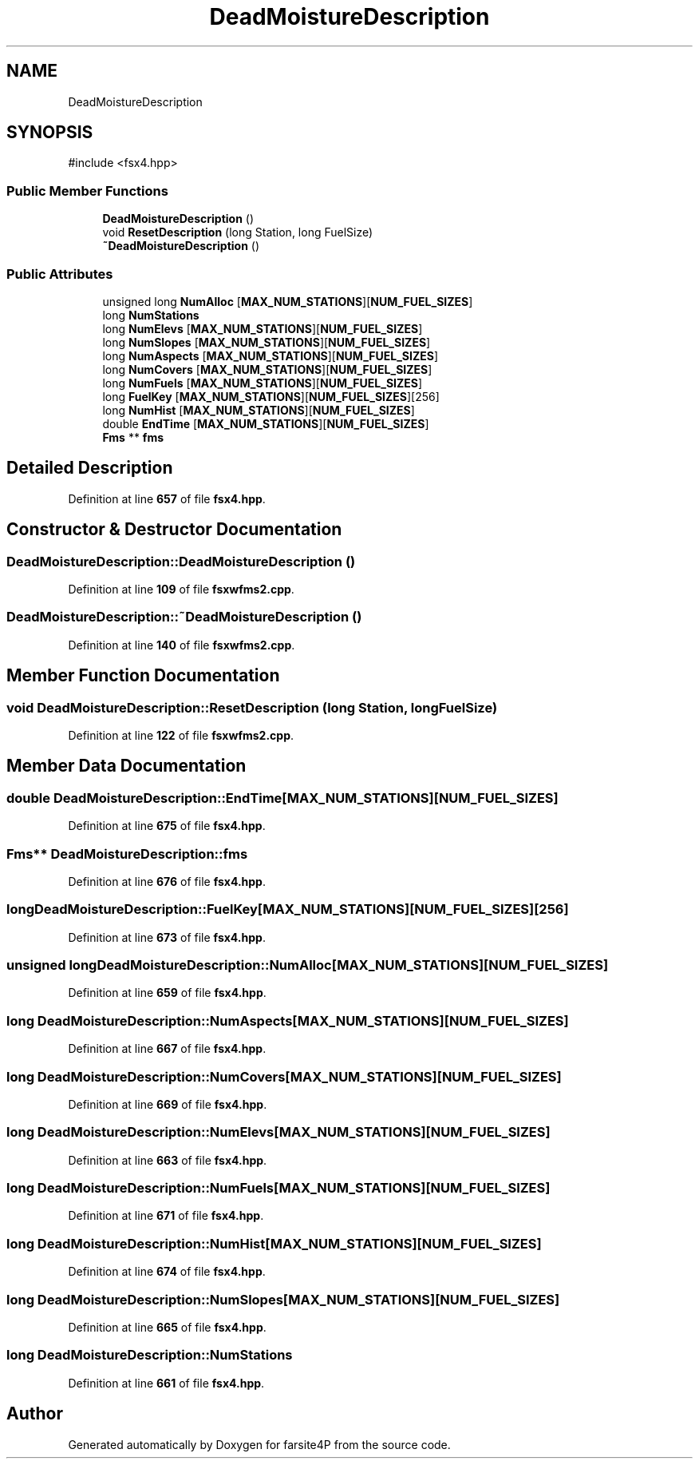 .TH "DeadMoistureDescription" 3 "farsite4P" \" -*- nroff -*-
.ad l
.nh
.SH NAME
DeadMoistureDescription
.SH SYNOPSIS
.br
.PP
.PP
\fR#include <fsx4\&.hpp>\fP
.SS "Public Member Functions"

.in +1c
.ti -1c
.RI "\fBDeadMoistureDescription\fP ()"
.br
.ti -1c
.RI "void \fBResetDescription\fP (long Station, long FuelSize)"
.br
.ti -1c
.RI "\fB~DeadMoistureDescription\fP ()"
.br
.in -1c
.SS "Public Attributes"

.in +1c
.ti -1c
.RI "unsigned long \fBNumAlloc\fP [\fBMAX_NUM_STATIONS\fP][\fBNUM_FUEL_SIZES\fP]"
.br
.ti -1c
.RI "long \fBNumStations\fP"
.br
.ti -1c
.RI "long \fBNumElevs\fP [\fBMAX_NUM_STATIONS\fP][\fBNUM_FUEL_SIZES\fP]"
.br
.ti -1c
.RI "long \fBNumSlopes\fP [\fBMAX_NUM_STATIONS\fP][\fBNUM_FUEL_SIZES\fP]"
.br
.ti -1c
.RI "long \fBNumAspects\fP [\fBMAX_NUM_STATIONS\fP][\fBNUM_FUEL_SIZES\fP]"
.br
.ti -1c
.RI "long \fBNumCovers\fP [\fBMAX_NUM_STATIONS\fP][\fBNUM_FUEL_SIZES\fP]"
.br
.ti -1c
.RI "long \fBNumFuels\fP [\fBMAX_NUM_STATIONS\fP][\fBNUM_FUEL_SIZES\fP]"
.br
.ti -1c
.RI "long \fBFuelKey\fP [\fBMAX_NUM_STATIONS\fP][\fBNUM_FUEL_SIZES\fP][256]"
.br
.ti -1c
.RI "long \fBNumHist\fP [\fBMAX_NUM_STATIONS\fP][\fBNUM_FUEL_SIZES\fP]"
.br
.ti -1c
.RI "double \fBEndTime\fP [\fBMAX_NUM_STATIONS\fP][\fBNUM_FUEL_SIZES\fP]"
.br
.ti -1c
.RI "\fBFms\fP ** \fBfms\fP"
.br
.in -1c
.SH "Detailed Description"
.PP 
Definition at line \fB657\fP of file \fBfsx4\&.hpp\fP\&.
.SH "Constructor & Destructor Documentation"
.PP 
.SS "DeadMoistureDescription::DeadMoistureDescription ()"

.PP
Definition at line \fB109\fP of file \fBfsxwfms2\&.cpp\fP\&.
.SS "DeadMoistureDescription::~DeadMoistureDescription ()"

.PP
Definition at line \fB140\fP of file \fBfsxwfms2\&.cpp\fP\&.
.SH "Member Function Documentation"
.PP 
.SS "void DeadMoistureDescription::ResetDescription (long Station, long FuelSize)"

.PP
Definition at line \fB122\fP of file \fBfsxwfms2\&.cpp\fP\&.
.SH "Member Data Documentation"
.PP 
.SS "double DeadMoistureDescription::EndTime[\fBMAX_NUM_STATIONS\fP][\fBNUM_FUEL_SIZES\fP]"

.PP
Definition at line \fB675\fP of file \fBfsx4\&.hpp\fP\&.
.SS "\fBFms\fP** DeadMoistureDescription::fms"

.PP
Definition at line \fB676\fP of file \fBfsx4\&.hpp\fP\&.
.SS "long DeadMoistureDescription::FuelKey[\fBMAX_NUM_STATIONS\fP][\fBNUM_FUEL_SIZES\fP][256]"

.PP
Definition at line \fB673\fP of file \fBfsx4\&.hpp\fP\&.
.SS "unsigned long DeadMoistureDescription::NumAlloc[\fBMAX_NUM_STATIONS\fP][\fBNUM_FUEL_SIZES\fP]"

.PP
Definition at line \fB659\fP of file \fBfsx4\&.hpp\fP\&.
.SS "long DeadMoistureDescription::NumAspects[\fBMAX_NUM_STATIONS\fP][\fBNUM_FUEL_SIZES\fP]"

.PP
Definition at line \fB667\fP of file \fBfsx4\&.hpp\fP\&.
.SS "long DeadMoistureDescription::NumCovers[\fBMAX_NUM_STATIONS\fP][\fBNUM_FUEL_SIZES\fP]"

.PP
Definition at line \fB669\fP of file \fBfsx4\&.hpp\fP\&.
.SS "long DeadMoistureDescription::NumElevs[\fBMAX_NUM_STATIONS\fP][\fBNUM_FUEL_SIZES\fP]"

.PP
Definition at line \fB663\fP of file \fBfsx4\&.hpp\fP\&.
.SS "long DeadMoistureDescription::NumFuels[\fBMAX_NUM_STATIONS\fP][\fBNUM_FUEL_SIZES\fP]"

.PP
Definition at line \fB671\fP of file \fBfsx4\&.hpp\fP\&.
.SS "long DeadMoistureDescription::NumHist[\fBMAX_NUM_STATIONS\fP][\fBNUM_FUEL_SIZES\fP]"

.PP
Definition at line \fB674\fP of file \fBfsx4\&.hpp\fP\&.
.SS "long DeadMoistureDescription::NumSlopes[\fBMAX_NUM_STATIONS\fP][\fBNUM_FUEL_SIZES\fP]"

.PP
Definition at line \fB665\fP of file \fBfsx4\&.hpp\fP\&.
.SS "long DeadMoistureDescription::NumStations"

.PP
Definition at line \fB661\fP of file \fBfsx4\&.hpp\fP\&.

.SH "Author"
.PP 
Generated automatically by Doxygen for farsite4P from the source code\&.
